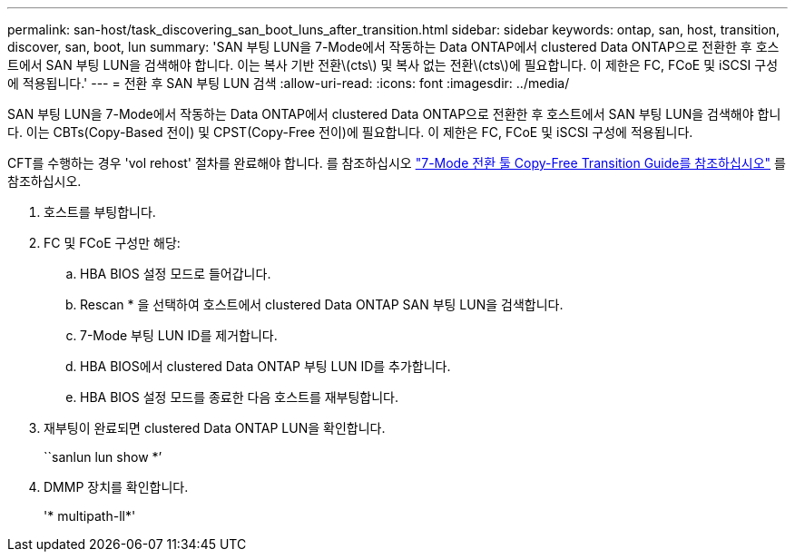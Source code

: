 ---
permalink: san-host/task_discovering_san_boot_luns_after_transition.html 
sidebar: sidebar 
keywords: ontap, san, host, transition, discover, san, boot, lun 
summary: 'SAN 부팅 LUN을 7-Mode에서 작동하는 Data ONTAP에서 clustered Data ONTAP으로 전환한 후 호스트에서 SAN 부팅 LUN을 검색해야 합니다. 이는 복사 기반 전환\(cts\) 및 복사 없는 전환\(cts\)에 필요합니다. 이 제한은 FC, FCoE 및 iSCSI 구성에 적용됩니다.' 
---
= 전환 후 SAN 부팅 LUN 검색
:allow-uri-read: 
:icons: font
:imagesdir: ../media/


[role="lead"]
SAN 부팅 LUN을 7-Mode에서 작동하는 Data ONTAP에서 clustered Data ONTAP으로 전환한 후 호스트에서 SAN 부팅 LUN을 검색해야 합니다. 이는 CBTs(Copy-Based 전이) 및 CPST(Copy-Free 전이)에 필요합니다. 이 제한은 FC, FCoE 및 iSCSI 구성에 적용됩니다.

CFT를 수행하는 경우 'vol rehost' 절차를 완료해야 합니다. 를 참조하십시오 link:https://docs.netapp.com/us-en/ontap-7mode-transition/copy-free/index.html["7-Mode 전환 툴 Copy-Free Transition Guide를 참조하십시오"] 를 참조하십시오.

. 호스트를 부팅합니다.
. FC 및 FCoE 구성만 해당:
+
.. HBA BIOS 설정 모드로 들어갑니다.
.. Rescan * 을 선택하여 호스트에서 clustered Data ONTAP SAN 부팅 LUN을 검색합니다.
.. 7-Mode 부팅 LUN ID를 제거합니다.
.. HBA BIOS에서 clustered Data ONTAP 부팅 LUN ID를 추가합니다.
.. HBA BIOS 설정 모드를 종료한 다음 호스트를 재부팅합니다.


. 재부팅이 완료되면 clustered Data ONTAP LUN을 확인합니다.
+
``sanlun lun show *’

. DMMP 장치를 확인합니다.
+
'* multipath-ll*'


